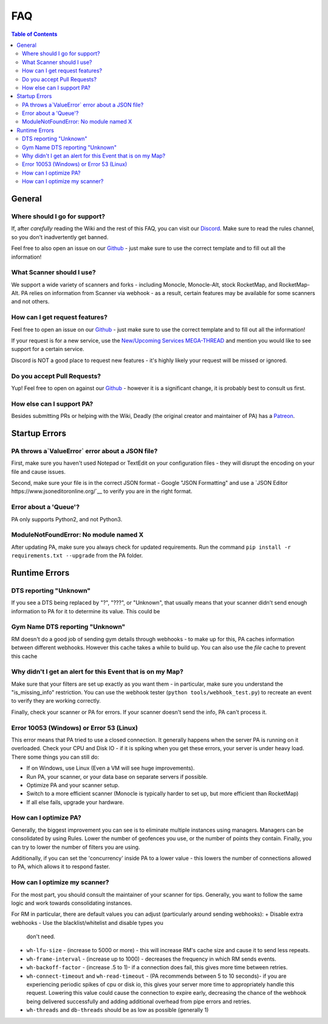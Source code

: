 FAQ
=====================================

.. contents:: Table of Contents
   :depth: 2
   :local:


General
-------------------------------------


Where should I go for support?
~~~~~~~~~~~~~~~~~~~~~~~~~~~~~~~~~~~~~

If, after *carefully* reading the Wiki and the rest of this FAQ, you can visit
our `Discord <https://discordapp.com/invite/S2BKC7p>`_. Make sure to read the
rules channel, so you don't inadvertently get banned.

Feel free to also open an issue on our
`Github <https://github.com/PokeAlarm/PokeAlarm/issues/new>`_ - just make sure
to use the correct template and to fill out all the information!


What Scanner should I use?
~~~~~~~~~~~~~~~~~~~~~~~~~~~~~~~~~~~~~

We support a wide variety of scanners and forks - including Monocle,
Monocle-Alt, stock RocketMap, and RocketMap-Alt. PA relies on information from
Scanner via webhook - as a result, certain features may be available for some
scanners and not others.


How can I get request features?
~~~~~~~~~~~~~~~~~~~~~~~~~~~~~~~~~~~~~
Feel free to open an issue on our `Github`_ - just make sure to use the correct
template and to fill out all the information!

If your request is for a new service, use the
`New/Upcoming Services MEGA-THREAD <https://github.com/RocketMap/PokeAlarm/issues/147>`__
and mention you would like to see support for a certain service.

Discord is NOT a good place to request new features - it's highly likely your
request will be missed or ignored.


Do you accept Pull Requests?
~~~~~~~~~~~~~~~~~~~~~~~~~~~~~~~~~~~~~

Yup! Feel free to open on against our `Github`_ - however it is a significant
change, it is probably best to consult us first.


How else can I support PA?
~~~~~~~~~~~~~~~~~~~~~~~~~~~~~~~~~~~~~
Besides submitting PRs or helping with the Wiki, Deadly (the original creator
and maintainer of PA) has a `Patreon <https://www.patreon.com/pokealarm>`_.


Startup Errors
-------------------------------------


PA throws a`ValueError` error about a JSON file?
~~~~~~~~~~~~~~~~~~~~~~~~~~~~~~~~~~~~~
First, make sure you haven't used Notepad or TextEdit on your configuration
files - they will disrupt the encoding on your file and cause issues.

Second, make sure your file is in the correct JSON format - Google "JSON
Formatting" and use a `JSON Editor https://www.jsoneditoronline.org/`__ to
verify you are in the right format.


Error about a 'Queue'?
~~~~~~~~~~~~~~~~~~~~~~~~~~~~~~~~~~~~~
PA only supports Python2, and not Python3.


ModuleNotFoundError: No module named X
~~~~~~~~~~~~~~~~~~~~~~~~~~~~~~~~~~~~~
After updating PA, make sure you always check for updated requirements.
Run the command ``pip install -r requirements.txt --upgrade`` from the PA
folder.


Runtime Errors
-------------------------------------

DTS reporting "Unknown"
~~~~~~~~~~~~~~~~~~~~~~~~~~~~~~~~~~~~~
If you see a DTS being replaced by "?", "???", or "Unknown", that usually means
that your scanner didn't send enough information to PA for it to determine its
value. This could be


Gym Name DTS reporting "Unknown"
~~~~~~~~~~~~~~~~~~~~~~~~~~~~~~~~~~~~~
RM doesn't do a good job of sending gym details through webhooks - to
make up for this, PA caches information between different webhooks. However
this cache takes a while to build up. You can also use the `file` cache to
prevent this cache


Why didn't I get an alert for this Event that is on my Map?
~~~~~~~~~~~~~~~~~~~~~~~~~~~~~~~~~~~~~
Make sure that your filters are set up exactly as you want them - in
particular, make sure you understand the "is_missing_info" restriction. You
can use the webhook tester (``python tools/webhook_test.py``) to recreate an
event to verify they are working correctly.

Finally, check your scanner or PA for errors. If your scanner doesn't send the
info, PA can't process it.


Error 10053 (Windows) or Error 53 (Linux)
~~~~~~~~~~~~~~~~~~~~~~~~~~~~~~~~~~~~~
This error means that PA tried to use a closed connection. It generally happens
when the server PA is running on it overloaded. Check your CPU and Disk IO - if
it is spiking when you get these errors, your server is under heavy load. There
some things you can still do:

+ If on Windows, use Linux (Even a VM will see huge improvements).
+ Run PA, your scanner, or your data base on separate servers if possible.
+ Optimize PA and your scanner setup.
+ Switch to a more efficient scanner (Monocle is typically harder to set up,
  but more efficient than RocketMap)
+ If all else fails, upgrade your hardware.


How can I optimize PA?
~~~~~~~~~~~~~~~~~~~~~~~~~~~~~~~~~~~~~
Generally, the biggest improvement you can see is to eliminate multiple
instances using managers. Managers can be consolidated by
using Rules. Lower the number of geofences you use, or the number of points
they contain. Finally, you can try to lower the number of filters you are
using.

Additionally, if you can set the 'concurrency' inside PA to a lower value -
this lowers the number of connections allowed to PA, which allows it to respond
faster.


How can I optimize my scanner?
~~~~~~~~~~~~~~~~~~~~~~~~~~~~~~~~~~~~~
For the most part, you should consult the maintainer of your scanner for tips.
Generally, you want to follow the same logic and work towards consolidating
instances.

For RM in particular, there are default values you can adjust (particularly
around sending webhooks):
+ Disable extra webhooks - Use the blacklist/whitelist and disable types you
  don't need.
+ ``wh-lfu-size`` - (increase to 5000 or more) - this will increase RM's cache
  size and cause it to send less repeats.
+ ``wh-frame-interval`` - (increase up to 1000) - decreases the frequency in
  which RM sends events.
+ ``wh-backoff-factor`` - (increase .5 to 1)- if a connection does fail, this
  gives more time between retries.
+ ``wh-connect-timeout`` and ``wh-read-timeout`` - (PA recommends between 5 to
  10 seconds)- if you are experiencing periodic spikes of cpu or disk io, this
  gives your server more time to appropriately handle this request. Lowering
  this value could cause the connection to expire early, decreasing the chance
  of the webhook being delivered successfully and adding additional overhead
  from pipe errors and retries.
+ ``wh-threads`` and ``db-threads`` should be as low as possible (generally 1)
